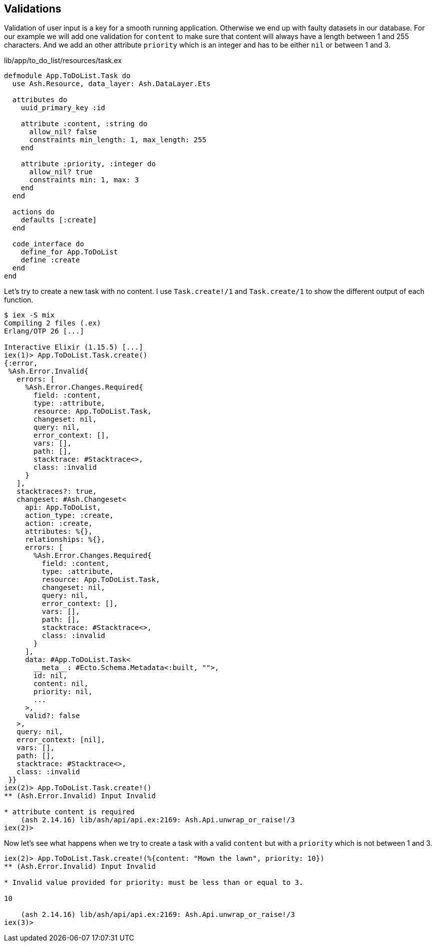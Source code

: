 ## Validations

Validation of user input is a key for a smooth running application.
Otherwise we end up with faulty datasets in our database. For our
example we will add one validation for `content` to make sure that
content will always have a length between 1 and 255 characters. And we
add an other attribute `priority` which is an integer and has to be
either `nil` or between 1 and 3.

[source,elixir,title='lib/app/to_do_list/resources/task.ex']
----
defmodule App.ToDoList.Task do
  use Ash.Resource, data_layer: Ash.DataLayer.Ets

  attributes do
    uuid_primary_key :id

    attribute :content, :string do
      allow_nil? false
      constraints min_length: 1, max_length: 255
    end

    attribute :priority, :integer do
      allow_nil? true
      constraints min: 1, max: 3
    end
  end

  actions do
    defaults [:create]
  end

  code_interface do
    define_for App.ToDoList
    define :create
  end
end
----

Let's try to create a new task with no content. I use `Task.create!/1`
and `Task.create/1` to show the different output of each function.

```elixir
$ iex -S mix
Compiling 2 files (.ex)
Erlang/OTP 26 [...]

Interactive Elixir (1.15.5) [...]
iex(1)> App.ToDoList.Task.create()
{:error,
 %Ash.Error.Invalid{
   errors: [
     %Ash.Error.Changes.Required{
       field: :content,
       type: :attribute,
       resource: App.ToDoList.Task,
       changeset: nil,
       query: nil,
       error_context: [],
       vars: [],
       path: [],
       stacktrace: #Stacktrace<>,
       class: :invalid
     }
   ],
   stacktraces?: true,
   changeset: #Ash.Changeset<
     api: App.ToDoList,
     action_type: :create,
     action: :create,
     attributes: %{},
     relationships: %{},
     errors: [
       %Ash.Error.Changes.Required{
         field: :content,
         type: :attribute,
         resource: App.ToDoList.Task,
         changeset: nil,
         query: nil,
         error_context: [],
         vars: [],
         path: [],
         stacktrace: #Stacktrace<>,
         class: :invalid
       }
     ],
     data: #App.ToDoList.Task<
       __meta__: #Ecto.Schema.Metadata<:built, "">,
       id: nil,
       content: nil,
       priority: nil,
       ...
     >,
     valid?: false
   >,
   query: nil,
   error_context: [nil],
   vars: [],
   path: [],
   stacktrace: #Stacktrace<>,
   class: :invalid
 }}
iex(2)> App.ToDoList.Task.create!()
** (Ash.Error.Invalid) Input Invalid

* attribute content is required
    (ash 2.14.16) lib/ash/api/api.ex:2169: Ash.Api.unwrap_or_raise!/3
iex(2)>
```

Now let's see what happens when we try to create a task with a valid
`content` but with a `priority` which is not between 1 and 3.

```elixir
iex(2)> App.ToDoList.Task.create!(%{content: "Mown the lawn", priority: 10})
** (Ash.Error.Invalid) Input Invalid

* Invalid value provided for priority: must be less than or equal to 3.

10

    (ash 2.14.16) lib/ash/api/api.ex:2169: Ash.Api.unwrap_or_raise!/3
iex(3)>
```
